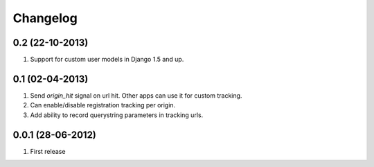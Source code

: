 Changelog
=========

0.2 (22-10-2013)
----------------
#. Support for custom user models in Django 1.5 and up.

0.1 (02-04-2013)
----------------
#. Send `origin_hit` signal on url hit. Other apps can use it for custom tracking.
#. Can enable/disable registration tracking per origin.
#. Add ability to record querystring parameters in tracking urls.

0.0.1 (28-06-2012)
------------------
#. First release
